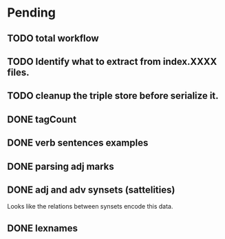 
* Pending

** TODO total workflow
** TODO Identify what to extract from index.XXXX files.
** TODO cleanup the triple store before serialize it.
** DONE tagCount 
** DONE verb sentences examples
** DONE parsing adj marks
** DONE adj and adv synsets (sattelities)

Looks like the relations between synsets encode this data.

** DONE lexnames
